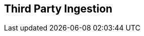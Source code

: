 == Third Party Ingestion

// Only supports periodic scans - not PR scans etc
// Not supported. History , Deduplication, DevEx features - PR comments, IDE, CLI, Enforcement

// Ingest findings from 3rd parties
// Display findings in Projects > 3rd Party Weaknesses
// Display findings aad metadata across all relevant pages such as Repositories, Dashboards and so on, Running another vendor’s scanner from our backend or in our integrations, Decorating reachability and runtime contextualization on ingested findings

//As a user, I would like to be able to ingest scan results from Checkmarx into Prisma Cloud, in order to bring scans from my different security tools into a single platform.
//Permissions:  System Admin or AppSec Admin or GRBAC permissions 
// Onboard 3rd party ingestion: onboard Checkmarx into Prisma Cloud from the Providers > 3rd Party tab by adding an API key. - need to display the onboarding wizard process

// Validate API key. validate that the API key I add is valid and has the correct permissions. If not, I would like the wizard to not advance and show an error message about the API key failure. Validation -  before turning on the integration. Permissions for the key: Read only - check with Taylor

// (After onboarding )Retrieve the projects from Checkmarx - As a user, I would like to have a list of Checkmarx Projects to add to Prisma Cloud, in order to add all Projects or only select Projects. THis is through mapping Checkmarx projects with repos that the client has onboarded to Prisma CLoud. The benefits of mapping are : in places like the repositories page we can show the SAST findings. Also for ASPM etc in the future we can have runtime context for Checkmarx findings 

//Confirm connection status - As a user, once integration is complete, I would like to test my connection and manually trigger data ingestion to the vendor (e.g., Checkmarx) from the Providers page, in order to ensure reliable connectivity and data exchange.  Failures to connect will be displayed as a column in the provider table. Our Periodic scans will not fail if ingesting fails.

// Automatic ingestion: Begin ingestion automatically - As a user, I would like the ingestion will begin automatically after completing the wizard, in order to have the ingestion of Checkmarx data to be added to Prisma Cloud .

// Associate Checkmarx projects to CAS repositories - As a user, I would like to be able to associate the ingested projects with a repository onboarded in CAS in order to reduce the number of duplicated Repositories. Map repos  while giving me the ability manually change that mapping.


// Trigger Ingestion: manually trigger an ingestion across all projects. I would like to do this from the Providers page and via the Projects > Scan Now feature.

// Findings:  Findings to be displayed in the Projects page.THere is a tab to filter for 3rd party ingestion: “3rd Party Weaknesses” (same as repo page). Findings will be both group by policy and group by resource. In the sidecar under Issues, there will be additional data from Checkmarx including their Compliance, Confidence Level and Source. Clicking on the source icon will take you to Checkmarx- to the specific finding. THe code snippet for a fix is not presented as it is not fetched from Checkmarx in their API response, All new findings from Checkmarx scans to be updated in Prisma Cloud with our Periodic flow every 12 hours. This includes only Periodic scans. As a user, I would like to be able to see my ingested scan results in the Overview tab and new “3rd Party Weaknesses”. We will add a row for Compliance that will show Compliance frameworks from Checkmarx and Confidence that will show the Checkmarx Confidence score. There will be a multi-select filter for Source. The steps or “nodes” will be displayed in the sidecar and link out to the VCS if mapped. The Source row in the sidecar will be linked to the finding in Checkmarx. Each node has a file a line number and function call, linked to the vcs provider. Suppression  (ckeck whether it is in the mvp=beta). Clicking on Suppress should suppress the finding on both the Prisma Cloud as well as Checkmarx platforms.

// Filters: Repositories - this will be the name of the repository as we store it if it’s mapped, the project org/project from the vendor if it wasn’t mapped
////
Branch - default and grayed out for now

Code Categories - “3rd Party Weaknesses”

Issue Status - same as it is for our findings

CWEs - In our format so it aligns to the Weaknesses tab

Compliance - A closed list of the compliance labels we get from the vendor

Severities - same as others

File Type - applies to the finding file or last node (sink) from Checkmarx
////


// Display findings and metadata on Repositories

////
 Show Ingested findings' metadata to be shown on the Repositories page to have a high level summary of the number of findings. The count for SAST will include ingested numbers with duplicates when multiple scanners are used. For example, if the customer uses Prisma Cloud’s SAST and Checkmarx and both vendors find the same finding in code, then the count for SAST will be 2. Hovering over the number will show a breakdown by source (e.g., Checkmarx: 20, Prisma Cloud: 10).

If my project is not mapped to a repository, I would like it to be shown on Repositories as a new repository with the information that is known. 
////

////
Display findings and metadata on Dashboards 
As a user, I would like the scan results data from Checkmarx to be in our Dashboard widgets that have SAST data. I would like to have  Source as a filter in case I do not want a certain vendor’s findings in the widget.
////

// Failure management?
